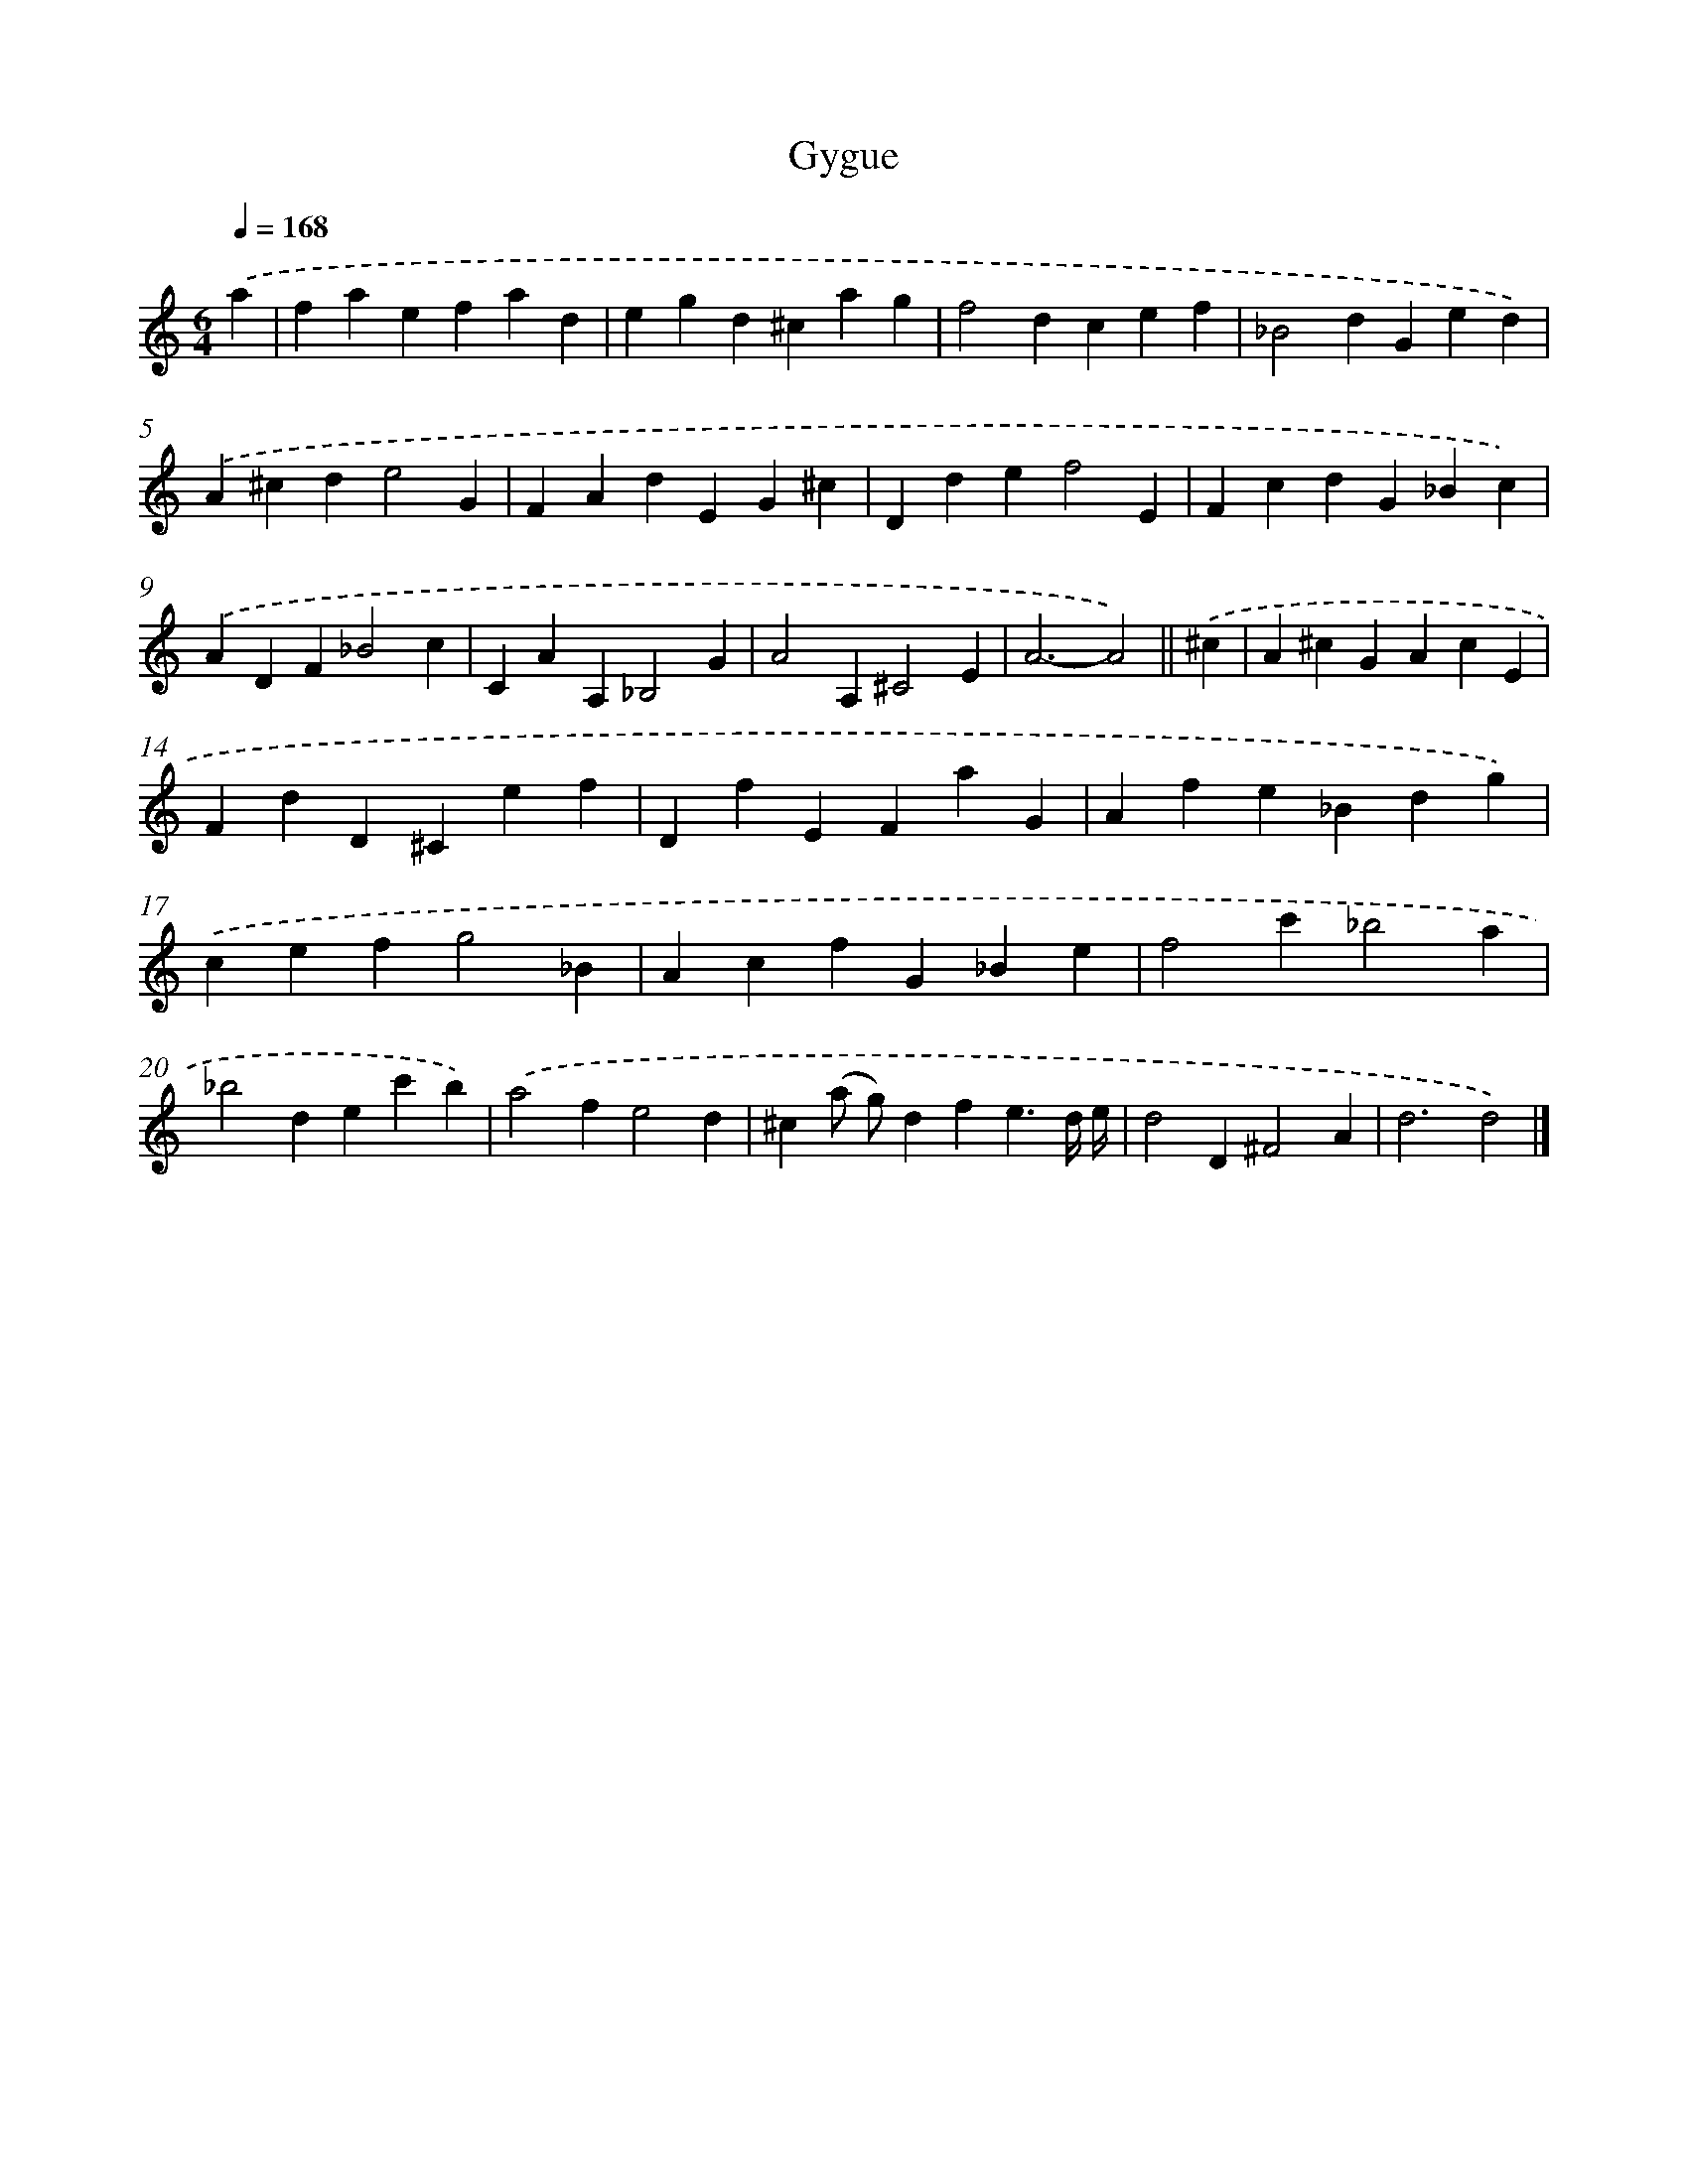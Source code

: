 X: 12070
T: Gygue
%%abc-version 2.0
%%abcx-abcm2ps-target-version 5.9.1 (29 Sep 2008)
%%abc-creator hum2abc beta
%%abcx-conversion-date 2018/11/01 14:37:21
%%humdrum-veritas 4172667576
%%humdrum-veritas-data 2459390833
%%continueall 1
%%barnumbers 0
L: 1/4
M: 6/4
Q: 1/4=168
K: C clef=treble
.('a [I:setbarnb 1]|
faefad |
egd^cag |
f2dcef |
_B2dGed) |
.('A^cde2G |
FAdEG^c |
Ddef2E |
FcdG_Bc) |
.('ADF_B2c |
CAA,_B,2G |
A2A,^C2E |
A3-A2) ||
.('^c [I:setbarnb 13]|
A^cGAcE |
FdD^Cef |
DfEFaG |
Afe_Bdg) |
.('cefg2_B |
AcfG_Be |
f2c'_b2a |
_b2dec'b) |
.('a2fe2d |
^c(a/ g/)dfe3/d// e// |
d2D^F2A |
d3d2) |]

